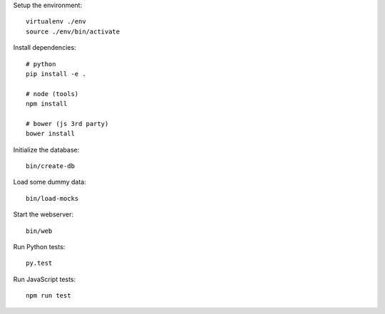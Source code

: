 Setup the environment:

::

	virtualenv ./env
	source ./env/bin/activate


Install dependencies:

::

	# python
	pip install -e .

	# node (tools)
	npm install

	# bower (js 3rd party)
	bower install


Initialize the database:

::

	bin/create-db


Load some dummy data:

::

	bin/load-mocks


Start the webserver:

::

	bin/web


Run Python tests:

::

	py.test


Run JavaScript tests:

::

	npm run test

